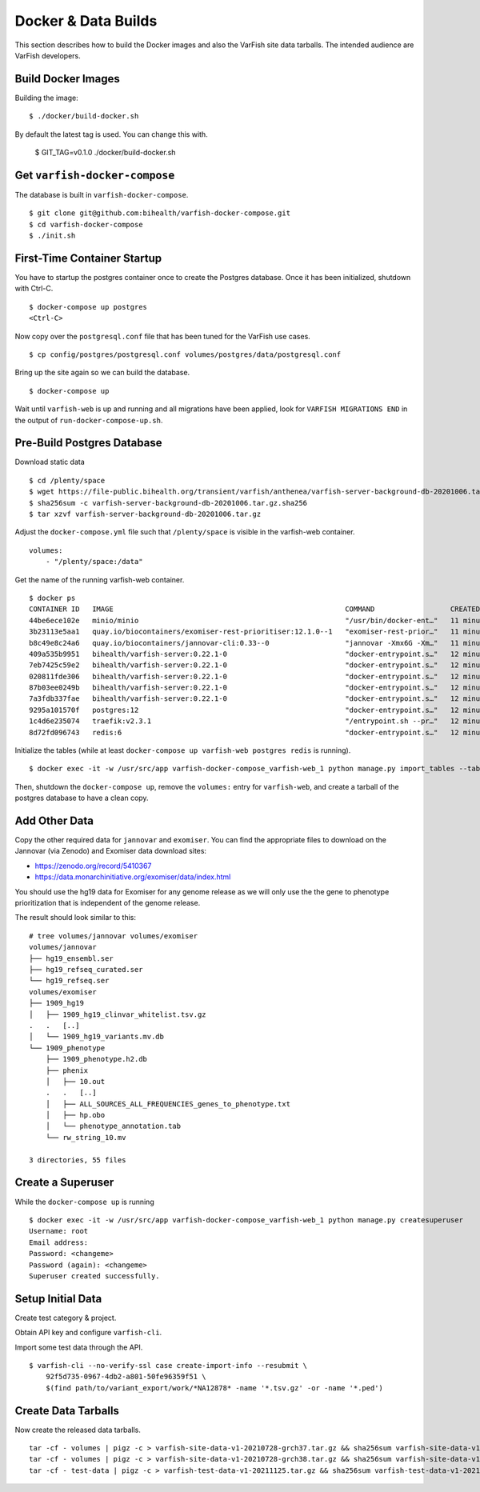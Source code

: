 .. _developer_data_builds:

====================
Docker & Data Builds
====================

This section describes how to build the Docker images and also the VarFish site data tarballs.
The intended audience are VarFish developers.

-------------------
Build Docker Images
-------------------

Building the image::

    $ ./docker/build-docker.sh

By default the latest tag is used.
You can change this with.

    $ GIT_TAG=v0.1.0 ./docker/build-docker.sh

------------------------------
Get ``varfish-docker-compose``
------------------------------

The database is built in ``varfish-docker-compose``.

::

    $ git clone git@github.com:bihealth/varfish-docker-compose.git
    $ cd varfish-docker-compose
    $ ./init.sh

----------------------------
First-Time Container Startup
----------------------------

You have to startup the postgres container once to create the Postgres database.
Once it has been initialized, shutdown with Ctrl-C.

::

    $ docker-compose up postgres
    <Ctrl-C>

Now copy over the ``postgresql.conf`` file that has been tuned for the VarFish use cases.

::

    $ cp config/postgres/postgresql.conf volumes/postgres/data/postgresql.conf

Bring up the site again so we can build the database.

::

    $ docker-compose up

Wait until ``varfish-web`` is up and running and all migrations have been applied, look for ``VARFISH MIGRATIONS END`` in the output of ``run-docker-compose-up.sh``.

---------------------------
Pre-Build Postgres Database
---------------------------

Download static data

::

    $ cd /plenty/space
    $ wget https://file-public.bihealth.org/transient/varfish/anthenea/varfish-server-background-db-20201006.tar.gz{,.sha256}
    $ sha256sum -c varfish-server-background-db-20201006.tar.gz.sha256
    $ tar xzvf varfish-server-background-db-20201006.tar.gz

Adjust the ``docker-compose.yml`` file such that ``/plenty/space`` is visible in the varfish-web container.

::

    volumes:
        - "/plenty/space:/data"

Get the name of the running varfish-web container.

::

    $ docker ps
    CONTAINER ID   IMAGE                                                       COMMAND                  CREATED          STATUS              PORTS                                      NAMES
    44be6ece102e   minio/minio                                                 "/usr/bin/docker-ent…"   11 minutes ago   Up About a minute   9000/tcp                                   varfish-docker-compose_minio_1
    3b23113e5aa1   quay.io/biocontainers/exomiser-rest-prioritiser:12.1.0--1   "exomiser-rest-prior…"   11 minutes ago   Up About a minute                                              varfish-docker-compose_exomiser-rest-prioritiser_1
    b8c49e8c24a6   quay.io/biocontainers/jannovar-cli:0.33--0                  "jannovar -Xmx6G -Xm…"   11 minutes ago   Up About a minute                                              varfish-docker-compose_jannovar_1
    409a535b9951   bihealth/varfish-server:0.22.1-0                            "docker-entrypoint.s…"   12 minutes ago   Up About a minute   8080/tcp                                   varfish-docker-compose_varfish-celerybeat_1
    7eb7425c59e2   bihealth/varfish-server:0.22.1-0                            "docker-entrypoint.s…"   12 minutes ago   Up About a minute   8080/tcp                                   varfish-docker-compose_varfish-celeryd-import_1
    020811fde306   bihealth/varfish-server:0.22.1-0                            "docker-entrypoint.s…"   12 minutes ago   Up About a minute   8080/tcp                                   varfish-docker-compose_varfish-celeryd-query_1
    87b03ee0249b   bihealth/varfish-server:0.22.1-0                            "docker-entrypoint.s…"   12 minutes ago   Up About a minute   8080/tcp                                   varfish-docker-compose_varfish-celeryd-default_1
    7a3fdb337fae   bihealth/varfish-server:0.22.1-0                            "docker-entrypoint.s…"   12 minutes ago   Up About a minute   8080/tcp                                   varfish-docker-compose_varfish-web_1
    9295a101570f   postgres:12                                                 "docker-entrypoint.s…"   12 minutes ago   Up About a minute   5432/tcp                                   varfish-docker-compose_postgres_1
    1c4d6e235074   traefik:v2.3.1                                              "/entrypoint.sh --pr…"   12 minutes ago   Up About a minute   0.0.0.0:80->80/tcp, 0.0.0.0:443->443/tcp   varfish-docker-compose_traefik_1
    8d72fd096743   redis:6                                                     "docker-entrypoint.s…"   12 minutes ago   Up About a minute   6379/tcp                                   varfish-docker-compose_redis_1

Initialize the tables (while at least ``docker-compose up varfish-web postgres redis`` is running).

::

    $ docker exec -it -w /usr/src/app varfish-docker-compose_varfish-web_1 python manage.py import_tables --tables-path /data --threads 8

Then, shutdown the ``docker-compose up``, remove the ``volumes:`` entry for ``varfish-web``, and create a tarball of the postgres database to have a clean copy.

--------------
Add Other Data
--------------

Copy the other required data for ``jannovar`` and ``exomiser``.
You can find the appropriate files to download on the Jannovar (via Zenodo) and Exomiser data download sites:

- https://zenodo.org/record/5410367
- https://data.monarchinitiative.org/exomiser/data/index.html

You should use the hg19 data for Exomiser for any genome release as we will only use the the gene to phenotype prioritization that is independent of the genome release.

The result should look similar to this:

::

    # tree volumes/jannovar volumes/exomiser
    volumes/jannovar
    ├── hg19_ensembl.ser
    ├── hg19_refseq_curated.ser
    └── hg19_refseq.ser
    volumes/exomiser
    ├── 1909_hg19
    │   ├── 1909_hg19_clinvar_whitelist.tsv.gz
    .   .   [..]
    │   └── 1909_hg19_variants.mv.db
    └── 1909_phenotype
        ├── 1909_phenotype.h2.db
        ├── phenix
        │   ├── 10.out
        .   .   [..]
        │   ├── ALL_SOURCES_ALL_FREQUENCIES_genes_to_phenotype.txt
        │   ├── hp.obo
        │   └── phenotype_annotation.tab
        └── rw_string_10.mv

    3 directories, 55 files

------------------
Create a Superuser
------------------

While the ``docker-compose up`` is running

::

    $ docker exec -it -w /usr/src/app varfish-docker-compose_varfish-web_1 python manage.py createsuperuser
    Username: root
    Email address:
    Password: <changeme>
    Password (again): <changeme>
    Superuser created successfully.

------------------
Setup Initial Data
------------------

Create test category & project.

Obtain API key and configure ``varfish-cli``.

Import some test data through the API.

::

    $ varfish-cli --no-verify-ssl case create-import-info --resubmit \
        92f5d735-0967-4db2-a801-50fe96359f51 \
        $(find path/to/variant_export/work/*NA12878* -name '*.tsv.gz' -or -name '*.ped')


--------------------
Create Data Tarballs
--------------------

Now create the released data tarballs.

::

    tar -cf - volumes | pigz -c > varfish-site-data-v1-20210728-grch37.tar.gz && sha256sum varfish-site-data-v1-20210728-grch37.tar.gz >varfish-site-data-v1-20210728-grch37.tar.gz.sha256 &
    tar -cf - volumes | pigz -c > varfish-site-data-v1-20210728-grch38.tar.gz && sha256sum varfish-site-data-v1-20210728-grch38.tar.gz >varfish-site-data-v1-20210728-grch38.tar.gz.sha256 &
    tar -cf - test-data | pigz -c > varfish-test-data-v1-20211125.tar.gz && sha256sum varfish-test-data-v1-20211125.tar.gz >varfish-test-data-v1-20211125.tar.gz.sha256
